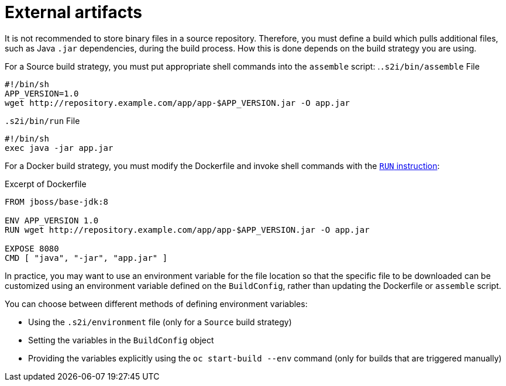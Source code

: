 // Module included in the following assemblies:
//
//* builds/creating-build-inputs.adoc

[id="builds-using-external-artifacts_{context}"]
= External artifacts

It is not recommended to store binary files in a source repository. Therefore, you must define a build which pulls additional files, such as Java `.jar` dependencies, during the build process. How this is done depends on the build strategy you are using.

For a Source build strategy, you must put appropriate shell commands into the `assemble` script:
//no Vale hit BlockTitle
.`.s2i/bin/assemble` File
[source,terminal]
----
#!/bin/sh
APP_VERSION=1.0
wget http://repository.example.com/app/app-$APP_VERSION.jar -O app.jar
----
//BlockTitle
.`.s2i/bin/run` File
[source,terminal]
----
#!/bin/sh
exec java -jar app.jar
----

ifndef::openshift-online[]
For a Docker build strategy, you must modify the Dockerfile and invoke
shell commands with the link:https://docs.docker.com/engine/reference/builder/#run[`RUN` instruction]:

.Excerpt of Dockerfile
[source,terminal]
----
FROM jboss/base-jdk:8

ENV APP_VERSION 1.0
RUN wget http://repository.example.com/app/app-$APP_VERSION.jar -O app.jar

EXPOSE 8080
CMD [ "java", "-jar", "app.jar" ]
----
endif::[]

In practice, you may want to use an environment variable for the file location so that the specific file to be downloaded can be customized using an environment variable defined on the `BuildConfig`, rather than updating the
ifndef::openshift-online[]
Dockerfile or
endif::[]
`assemble` script.

You can choose between different methods of defining environment variables:

* Using the `.s2i/environment` file (only for a `Source` build strategy)
* Setting the variables in the `BuildConfig` object
* Providing the variables explicitly using the `oc start-build --env` command (only for builds that are triggered manually)

//[role="_additional-resources"]
//.Additional resources
//* For more information on how to control which *_assemble_* and *_run_* script is
//used by a Source build, see Overriding builder image scripts.
